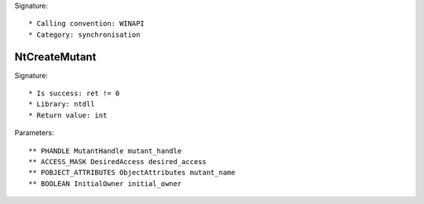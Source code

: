 Signature::

    * Calling convention: WINAPI
    * Category: synchronisation


NtCreateMutant
==============

Signature::

    * Is success: ret != 0
    * Library: ntdll
    * Return value: int

Parameters::

    ** PHANDLE MutantHandle mutant_handle
    ** ACCESS_MASK DesiredAccess desired_access
    ** POBJECT_ATTRIBUTES ObjectAttributes mutant_name
    ** BOOLEAN InitialOwner initial_owner
